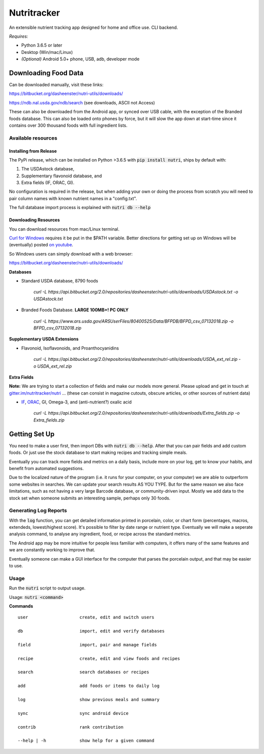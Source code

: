 Nutritracker
------------

An extensible nutrient tracking app designed for home and office use.
CLI backend.

*Requires:*

- Python 3.6.5 or later
- Desktop (Win/mac/Linux)
- *(Optional)* Android 5.0+ phone, USB, adb, developer mode

Downloading Food Data
=====================
Can be downloaded manually, visit these links: 

https://bitbucket.org/dasheenster/nutri-utils/downloads/

https://ndb.nal.usda.gov/ndb/search (see downloads, ASCII not Access)

These can also be downloaded from the Android app, or synced over USB cable, with the exception of the Branded foods database.  This can also be loaded onto phones by force, but it will slow the app down at start-time since it contains over 300 thousand foods with full ingredient lists.

Available resources
^^^^^^^^^^^^^^^^^^^
Installing from Release
"""""""""""""""""""""""
The PyPi release, which can be installed on Python >3.6.5 with :code:`pip install nutri`, ships by default with:

1) The USDAstock database,
2) Supplementary flavonoid database, and
3) Extra fields (IF, ORAC, GI).

No configuration is required in the release, but when adding your own or doing the process from scratch you will need to pair column names with known nutrient names in a "config.txt".

The full database import process is explained with :code:`nutri db --help`

Downloading Resources
"""""""""""""""""""""

You can download resources from mac/Linux terminal.

`Curl for Windows <https://curl.haxx.se/windows/>`_ requires it be put in the $PATH variable.  Better directions for getting set up on Windows will be (eventually) posted `on youtube <https://www.youtube.com/user/gamesguru>`_.

So Windows users can simply download with a web browser:

https://bitbucket.org/dasheenster/nutri-utils/downloads/

**Databases**

- Standard USDA database, 8790 foods

    `curl -L https://api.bitbucket.org/2.0/repositories/dasheenster/nutri-utils/downloads/USDAstock.txt -o USDAstock.txt`

- Branded Foods Database. **LARGE 100MB+! PC ONLY**
    
    `curl -L https://www.ars.usda.gov/ARSUserFiles/80400525/Data/BFPDB/BFPD_csv_07132018.zip -o BFPD_csv_07132018.zip`

**Supplementary USDA Extensions**

- Flavonoid, Isoflavonoids, and Proanthocyanidins
    
    `curl -L https://api.bitbucket.org/2.0/repositories/dasheenster/nutri-utils/downloads/USDA_ext_rel.zip -o USDA_ext_rel.zip`

**Extra Fields**

**Note:** We are trying to start a collection of fields and make our models more general. Please upload and get in touch at `gitter.im/nutritracker/nutri <https://gitter.im/nutritracker/nutri>`_  ... (these can consist in magazine cutouts, obscure articles, or other sources of nutrient data)

- `IF <https://inflammationfactor.com/if-rating-system/>`_, `ORAC <https://www.superfoodly.com/orac-values/>`_, GI, Omega-3, and (anti-nutrient?) oxalic acid

    `curl -L  https://api.bitbucket.org/2.0/repositories/dasheenster/nutri-utils/downloads/Extra_fields.zip -o Extra_fields.zip`


Getting Set Up
==============
You need to make a user first, then import DBs with  :code:`nutri db --help`.  After that you can pair fields and add custom foods.  Or just use the stock database to start making recipes and tracking simple meals.

Eventually you can track more fields and metrics on a daily basis, include more on your log, get to know your habits, and benefit from automated suggestions.

Due to the localized nature of the program (i.e. it runs for your computer, on your computer) we are able to outperform some websites in searches.  We can update your search results AS YOU TYPE.  But for the same reason we also face limitations, such as not having a very large Barcode database, or community-driven input.  Mostly we add data to the stock set when someone submits an interesting sample, perhaps only 30 foods.

Generating Log Reports
^^^^^^^^^^^^^^^^^^^^^^
With the :code:`log` function, you can get detailed information printed in porcelain, color, or chart form (percentages, macros, extendeds, lowest/highest score).  It's possible to filter by date range or nutrient type.  Eventually we will make a seperate analysis command, to analyse any ingredient, food, or recipe across the standard metrics.

The Android app may be more intuitive for people less familiar with computers, it offers many of the same features and we are constantly working to improve that.

Eventually someone can make a GUI interface for the computer that parses the porcelain output, and that may be easier to use.

Usage
^^^^^

Run the :code:`nutri` script to output usage.

Usage: :code:`nutri <command>`

**Commands**
::

    user                    create, edit and switch users
    
    db                      import, edit and verify databases
    
    field                   import, pair and manage fields
    
    recipe                  create, edit and view foods and recipes
    
    search                  search databases or recipes
    
    add                     add foods or items to daily log
    
    log                     show previous meals and summary
    
    sync                    sync android device
    
    contrib                 rank contribution
    
    --help | -h             show help for a given command
